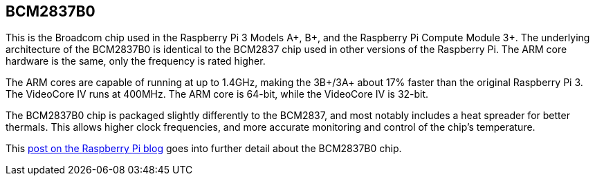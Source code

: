 == BCM2837B0

This is the Broadcom chip used in the Raspberry Pi 3 Models A+, B+, and the Raspberry Pi Compute Module 3+. The underlying architecture of the BCM2837B0 is identical to the BCM2837 chip used in other versions of the Raspberry Pi. The ARM core hardware is the same, only the frequency is rated higher.

The ARM cores are capable of running at up to 1.4GHz, making the 3B+/3A+ about 17% faster than the original Raspberry Pi 3. The VideoCore IV runs at 400MHz. The ARM core is 64-bit, while the VideoCore IV is 32-bit.

The BCM2837B0 chip is packaged slightly differently to the BCM2837, and most notably includes a heat spreader for better thermals. This allows higher clock frequencies, and more accurate monitoring and control of the chip's temperature.

This https://www.raspberrypi.com/news/raspberry-pi-3-model-bplus-sale-now-35/[post on the Raspberry Pi blog] goes into further detail about the BCM2837B0 chip.
